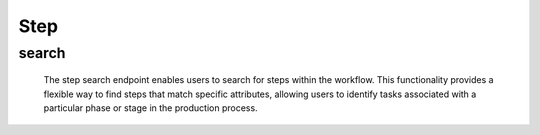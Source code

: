 ==========
Step
==========

search
-------------------

  The step search endpoint enables users to search for steps within the workflow. 
  This functionality provides a flexible way to find steps that match specific attributes, allowing users to identify tasks associated with a particular phase or stage in the production process.

.. http:post:: /zeafrost/api/v1/step/search

    **Request**:

        `Headers`

            .. sourcecode:: http

                POST /zeafrost/api/v1/step/search HTTP/1.1
                Host: http://pip-oceanus
                Accept: application/json
                Content-Type: application/json
    
    :<json int id: The unique identifier of a specific step. Use this parameter to retrieve details for a single step.
    :<json str step: Filter steps based on the unique identifier or name of a specific step.
    :<json bool shotgrid: If set to ``true``, the response includes raw ShotGrid data. Default is ``false``
    
    ----------------------------------------------------

    **Response**:

    :>jsonarr int code: The HTTP status code indicating the success or failure of the request.
    :>jsonarr json[] data:  An array containing ``step`` details.
    :>jsonarr str entity:  Indicates the type of entity being returned (e.g., ``step``).
    :>jsonarr json payload: The payload included in the request.
    :>jsonarr str timestamp: The timestamp indicating when the response was generated.
